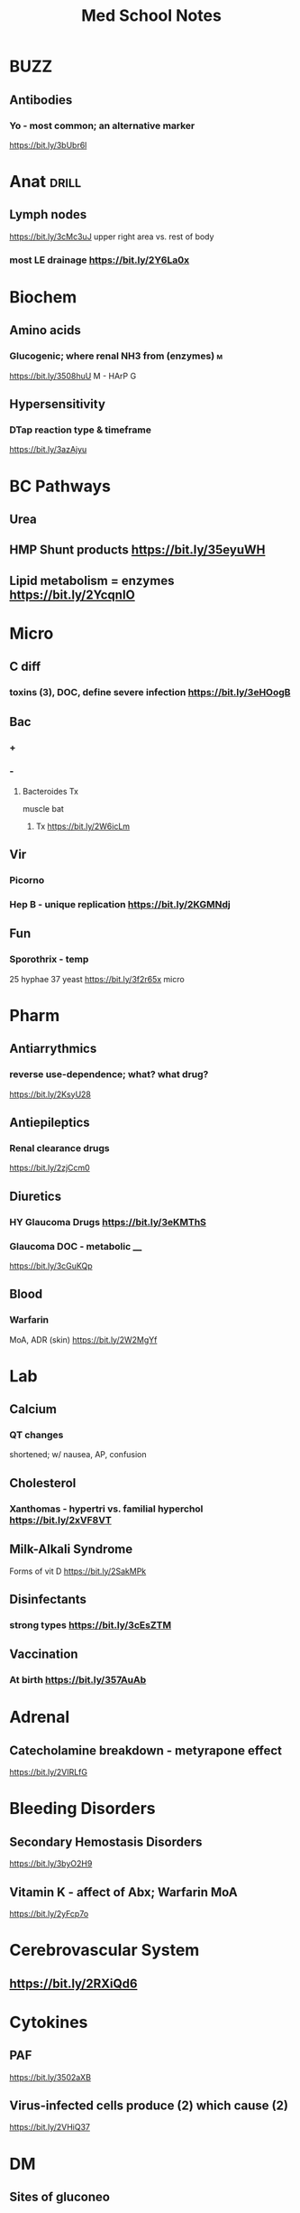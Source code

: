 #+SEQ_TODO: TODO HY 1 3 5  | DONE
#+TAGS: drill(d) db(b) mn(m) mp(p)
#+TITLE: Med School Notes

* BUZZ
** Antibodies
*** Yo - most common; an alternative marker
https://bit.ly/3bUbr6l
* Anat                                                                :drill:
** Lymph nodes
			https://bit.ly/3cMc3uJ
		  upper right area vs. rest of body
*** most LE drainage  https://bit.ly/2Y6La0x
* Biochem
** Amino acids
*** Glucogenic; where renal NH3 from (enzymes)                            :m:
https://bit.ly/3508huU
M - HArP G
** Hypersensitivity
*** DTap reaction type & timeframe
https://bit.ly/3azAjyu
* BC Pathways
** Urea
** HMP Shunt products https://bit.ly/35eyuWH
** Lipid metabolism = enzymes https://bit.ly/2YcqnIO
* Micro
** C diff
*** toxins (3), DOC, define severe infection https://bit.ly/3eHOogB


** Bac
*** +
*** -
**** Bacteroides Tx
muscle bat
***** Tx https://bit.ly/2W6icLm

** Vir
*** Picorno
*** Hep B - unique replication https://bit.ly/2KGMNdj
** Fun
*** Sporothrix - temp
25 hyphae
37 yeast
https://bit.ly/3f2r65x micro

* Pharm
** Antiarrythmics
*** reverse use-dependence; what? what drug?
https://bit.ly/2KsyU28
** Antiepileptics
*** Renal clearance drugs 
https://bit.ly/2zjCcm0
** Diuretics
*** HY Glaucoma Drugs https://bit.ly/3eKMThS
*** Glaucoma DOC - metabolic ____
 https://bit.ly/3cGuKQp
** Blood
*** Warfarin
MoA, ADR (skin) https://bit.ly/2W2MgYf
* Lab
** Calcium
*** QT changes
shortened; w/ nausea, AP, confusion
** Cholesterol
*** Xanthomas - hypertri vs. familial hyperchol https://bit.ly/2xVF8VT
** Milk-Alkali Syndrome
Forms of vit D
https://bit.ly/2SakMPk

** *Disinfectants*
*** strong types https://bit.ly/3cEsZTM
** Vaccination
*** At birth https://bit.ly/357AuAb



* Adrenal
** Catecholamine breakdown - metyrapone effect
https://bit.ly/2VIRLfG
* Bleeding Disorders
** Secondary Hemostasis Disorders
https://bit.ly/3byO2H9
** Vitamin K - affect of Abx; Warfarin MoA
https://bit.ly/2yFcp7o
* Cerebrovascular System
** https://bit.ly/2RXiQd6
* Cytokines
** PAF
https://bit.ly/3502aXB
** Virus-infected cells produce (2) which cause (2)
https://bit.ly/2VHiQ37
* DM
** Sites of gluconeo
https://bit.ly/3byoha4
* TODO Embryogenesis
** Embryonic disc https://bit.ly/3bAjeFU
*** Paraxial mesoderm differentiation                                    :mp:
mp - OOliver:My:door shelf - mites & tomes in middle shelf 
https://bit.ly/2KzBJ1j

** When does mesoderm diff https://bit.ly/2XZ2vZ2
* ENT
** Ear anatomy
*** Facial nerve n. https://bit.ly/2VI45wU
* Genetics
** Stop codons
5-3 UAA  UAG UGA
** single-code amino acids
https://bit.ly/3eNcR44
* GI
** GI Tract
*** Secretions (5); action of middle one                              :db:mn:
https://bit.ly/2VA4Wj7
* Hepatitis
** Sx https://bit.ly/34ZXSPZ
* Metabolic Disorders
** Thyroid
*** Graves - pregnancy complications https://bit.ly/2y6WoY1
* Orthopedic
** GTPSyndrome - presentation
https://bit.ly/3eKd884
** Osteomalacia - labs (Ca, PO, ALP, PTH)
*** Common drug assoc
https://bit.ly/2zBjeHN
* Otitis Externa                                                      :drill:
  :PROPERTIES:
  :ID:       8ed233e6-4295-487f-bf2d-a6c2fc0c34ec
  :END:
** Tx
https://bit.ly/2RXRnYs
* Para/thyroid
** Medullary Thyroid - derivative
https://bit.ly/3aBJcYE
* Pregnancy
** Down - workup to confirm (2)https://bit.ly/2KGpgJi
** Newborn path
*** biliary atresia - classic p https://bit.ly/2KRaj7D
** Potter sequence features, ARPKD genetics                              :mn:
https://bit.ly/2W2btCh
* Psych
** Eating DOs
*** Euthyroid sick - common cause & lab https://bit.ly/3bLoG99
* Renal
